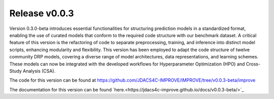 Release v0.0.3
=================================

Version 0.3.0-beta introduces essential functionalities for structuring prediction models in a standardized format, enabling the use of curated models that conform to the required code structure with our benchmark dataset. 
A critical feature of this version is the refactoring of code to separate preprocessing, training, and inference into distinct model scripts, enhancing modularity and flexibility. 
This version has been employed to adapt the code structure of twelve community DRP models, covering a diverse range of model architectures, data representations, and learning schemes. 
These models can now be integrated with the developed workflows for Hyperparameter Optimization (HPO) and Cross-Study Analysis (CSA).

The code for this version can be found at `https://github.com/JDACS4C-IMPROVE/IMPROVE/tree/v0.0.3-beta/improve <https://github.com/JDACS4C-IMPROVE/IMPROVE/tree/v0.0.3-beta/improve>`_

The documentation for this version can be found `here.<https://jdacs4c-improve.github.io/docs/v0.0.3-beta/>`_




